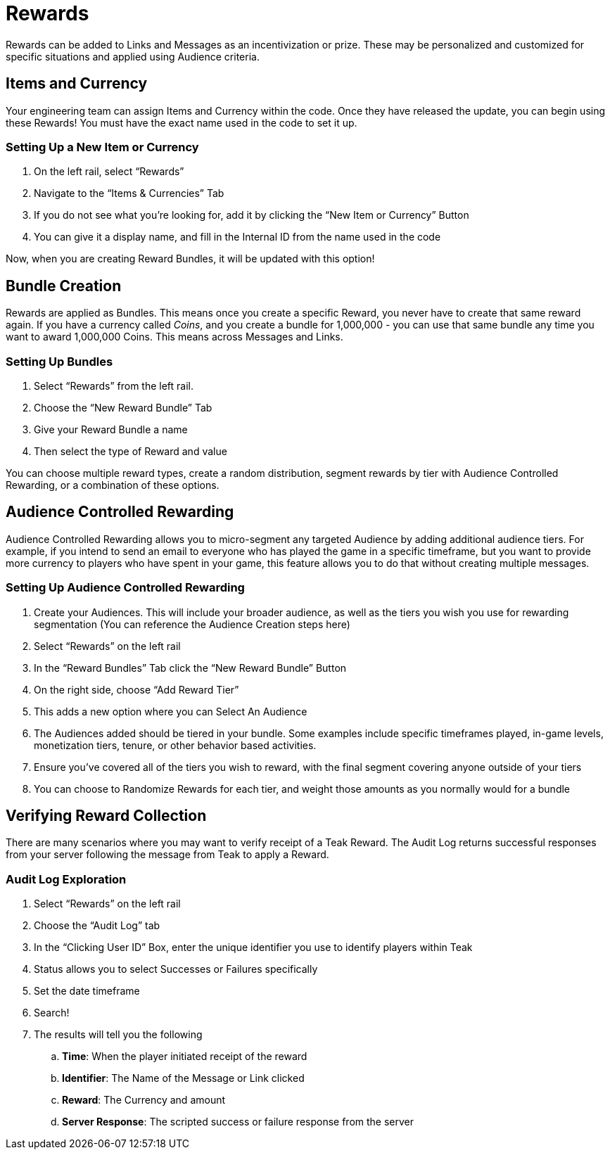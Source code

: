 = Rewards

Rewards can be added to Links and Messages as an incentivization or prize. These may be personalized and customized for specific situations and applied using Audience criteria.

== Items and Currency

Your engineering team can assign Items and Currency within the code. Once they have released the update, you can begin using these Rewards! You must have the exact name used in the code to set it up.

=== Setting Up a New Item or Currency

. On the left rail, select “Rewards”
. Navigate to the “Items & Currencies” Tab
. If you do not see what you’re looking for, add it by clicking the “New Item or Currency” Button
. You can give it a display name, and fill in the Internal ID from the name used in the code

Now, when you are creating Reward Bundles, it will be updated with this option!

== Bundle Creation

Rewards are applied as Bundles. This means once you create a specific Reward, you never have to create that same reward again. If you have a currency called _Coins_, and you create a bundle for 1,000,000 - you can use that same bundle any time you want to award 1,000,000 Coins. This means across Messages and Links.

=== Setting Up Bundles

. Select “Rewards” from the left rail.
. Choose the “New Reward Bundle” Tab
. Give your Reward Bundle a name
. Then select the type of Reward and value

You can choose multiple reward types, create a random distribution, segment rewards by tier with Audience Controlled Rewarding, or a combination of these options. 

== Audience Controlled Rewarding

Audience Controlled Rewarding allows you to micro-segment any targeted Audience by adding additional audience tiers. For example, if you intend to send an email to everyone who has played the game in a specific timeframe, but you want to provide more currency to players who have spent in your game, this feature allows you to do that without creating multiple messages.

=== Setting Up Audience Controlled Rewarding

. Create your Audiences. This will include your broader audience, as well as the tiers you wish you use for rewarding segmentation (You can reference the Audience Creation steps here)
. Select “Rewards” on the left rail
. In the “Reward Bundles” Tab click the “New Reward Bundle” Button
. On the right side, choose “Add Reward Tier”
. This adds a new option where you can Select An Audience
. The Audiences added should be tiered in your bundle. Some examples include specific timeframes played, in-game levels, monetization tiers, tenure, or other behavior based activities.
. Ensure you’ve covered all of the tiers you wish to reward, with the final segment covering anyone outside of your tiers
. You can choose to Randomize Rewards for each tier, and weight those amounts as you normally would for a bundle

== Verifying Reward Collection

There are many scenarios where you may want to verify receipt of a Teak Reward. The Audit Log returns successful responses from your server following the message from Teak to apply a Reward. 

=== Audit Log Exploration

. Select “Rewards” on the left rail
. Choose the “Audit Log” tab
. In the “Clicking User ID” Box, enter the unique identifier you use to identify players within Teak
. Status allows you to select Successes or Failures specifically
. Set the date timeframe
. Search!
. The results will tell you the following
.. *Time*: When the player initiated receipt of the reward
.. *Identifier*: The Name of the Message or Link clicked
.. *Reward*: The Currency and amount
.. *Server Response*: The scripted success or failure response from the server
